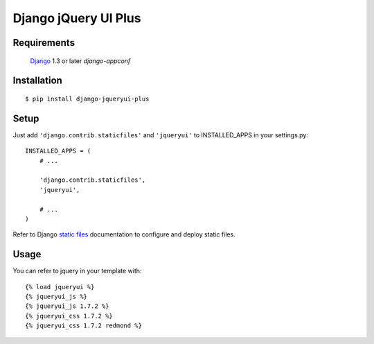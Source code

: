 Django jQuery UI Plus
==================

Requirements
------------

    `Django <https://www.djangoproject.com/>`_ 1.3 or later
    `django-appconf`


Installation
------------

::

    $ pip install django-jqueryui-plus


Setup
-----

Just add ``'django.contrib.staticfiles'`` and ``'jqueryui'`` to INSTALLED_APPS in
your settings.py::

    INSTALLED_APPS = (
        # ...

        'django.contrib.staticfiles',
        'jqueryui',

        # ...
    )

Refer to Django `static files <https://docs.djangoproject.com/en/dev/howto/static-files/>`_
documentation to configure and deploy static files.


Usage
-----

You can refer to jquery in your template with::

	{% load jqueryui %}
	{% jqueryui_js %}
	{% jqueryui_js 1.7.2 %}
	{% jqueryui_css 1.7.2 %}
	{% jqueryui_css 1.7.2 redmond %}


